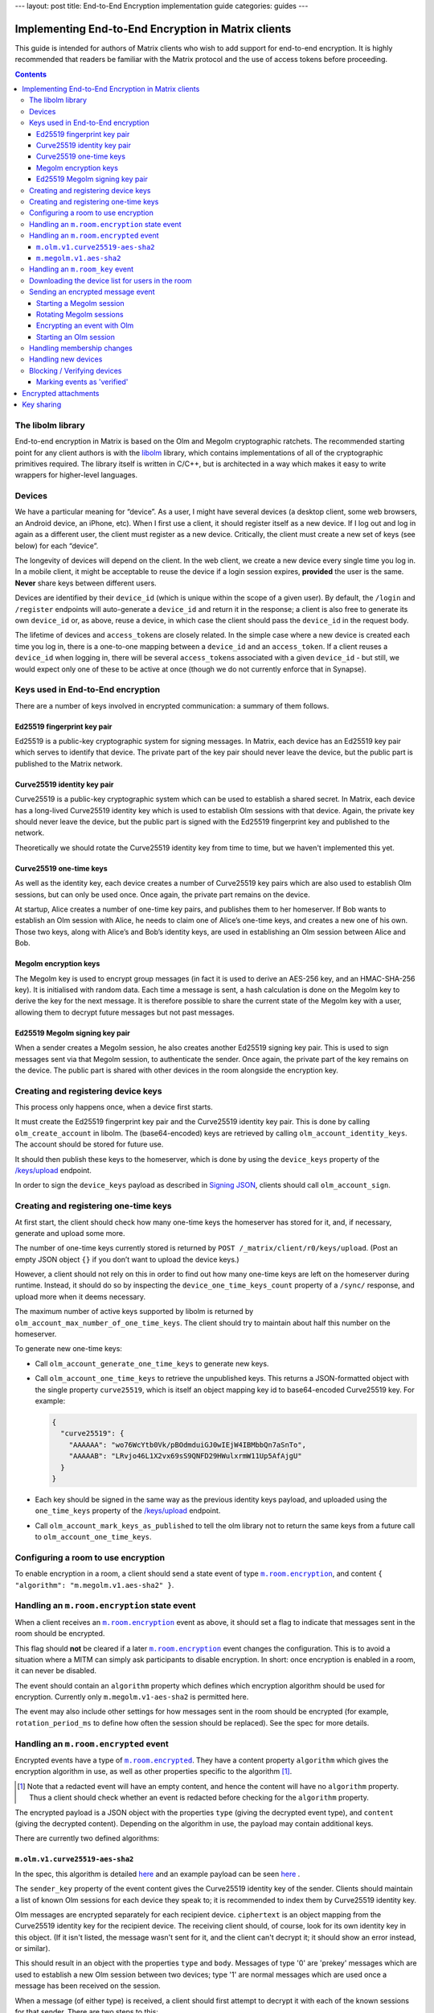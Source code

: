 ---
layout: post
title: End-to-End Encryption implementation guide
categories: guides
---

Implementing End-to-End Encryption in Matrix clients
====================================================

This guide is intended for authors of Matrix clients who wish to add
support for end-to-end encryption. It is highly recommended that readers
be familiar with the Matrix protocol and the use of access tokens before
proceeding.

.. contents::

The libolm library
------------------

End-to-end encryption in Matrix is based on the Olm and Megolm
cryptographic ratchets. The recommended starting point for any client
authors is with the `libolm <http://matrix.org/git/olm>`__ library,
which contains implementations of all of the cryptographic primitives
required. The library itself is written in C/C++, but is architected in
a way which makes it easy to write wrappers for higher-level languages.

Devices
-------

We have a particular meaning for “device”. As a user, I might have
several devices (a desktop client, some web browsers, an Android device,
an iPhone, etc). When I first use a client, it should register itself as
a new device. If I log out and log in again as a different user, the
client must register as a new device. Critically, the client must create
a new set of keys (see below) for each “device”.

The longevity of devices will depend on the client. In the web client,
we create a new device every single time you log in. In a mobile client,
it might be acceptable to reuse the device if a login session expires,
**provided** the user is the same. **Never** share keys between
different users.

Devices are identified by their ``device_id`` (which is unique within
the scope of a given user). By default, the ``/login`` and ``/register``
endpoints will auto-generate a ``device_id`` and return it in the
response; a client is also free to generate its own ``device_id`` or, as
above, reuse a device, in which case the client should pass the
``device_id`` in the request body.

The lifetime of devices and ``access_token``\ s are closely related. In
the simple case where a new device is created each time you log in,
there is a one-to-one mapping between a ``device_id`` and an
``access_token``. If a client reuses a ``device_id`` when logging
in, there will be several ``access_token``\ s associated with a
given ``device_id`` - but still, we would expect only one of these to be
active at once (though we do not currently enforce that in Synapse).

Keys used in End-to-End encryption
----------------------------------

There are a number of keys involved in encrypted communication: a
summary of them follows.

Ed25519 fingerprint key pair
~~~~~~~~~~~~~~~~~~~~~~~~~~~~

Ed25519 is a public-key cryptographic system for signing messages. In
Matrix, each device has an Ed25519 key pair which serves to identify
that device. The private part of the key pair should never leave the
device, but the public part is published to the Matrix network.

Curve25519 identity key pair
~~~~~~~~~~~~~~~~~~~~~~~~~~~~

Curve25519 is a public-key cryptographic system which can be used to
establish a shared secret. In Matrix, each device has a long-lived
Curve25519 identity key which is used to establish Olm sessions with
that device. Again, the private key should never leave the device, but
the public part is signed with the Ed25519 fingerprint key and published
to the network.

Theoretically we should rotate the Curve25519 identity key from time to
time, but we haven't implemented this yet.

Curve25519 one-time keys
~~~~~~~~~~~~~~~~~~~~~~~~

As well as the identity key, each device creates a number of Curve25519
key pairs which are also used to establish Olm sessions, but can only be
used once. Once again, the private part remains on the device.

At startup, Alice creates a number of one-time key pairs, and publishes
them to her homeserver. If Bob wants to establish an Olm session with
Alice, he needs to claim one of Alice’s one-time keys, and creates a new
one of his own. Those two keys, along with Alice’s and Bob’s identity
keys, are used in establishing an Olm session between Alice and Bob.

Megolm encryption keys
~~~~~~~~~~~~~~~~~~~~~~

The Megolm key is used to encrypt group messages (in fact it is used to
derive an AES-256 key, and an HMAC-SHA-256 key). It is initialised with
random data. Each time a message is sent, a hash calculation is done on
the Megolm key to derive the key for the next message. It is therefore
possible to share the current state of the Megolm key with a user,
allowing them to decrypt future messages but not past messages.

Ed25519 Megolm signing key pair
~~~~~~~~~~~~~~~~~~~~~~~~~~~~~~~

When a sender creates a Megolm session, he also creates another Ed25519
signing key pair. This is used to sign messages sent via that Megolm
session, to authenticate the sender. Once again, the private part of the
key remains on the device. The public part is shared with other devices
in the room alongside the encryption key.

Creating and registering device keys
------------------------------------

This process only happens once, when a device first starts.

It must create the Ed25519 fingerprint key pair and the Curve25519
identity key pair. This is done by calling ``olm_create_account`` in
libolm. The (base64-encoded) keys are retrieved by calling
``olm_account_identity_keys``. The account should be stored for future
use.

It should then publish these keys to the homeserver, which is done by using
the ``device_keys`` property of the `/keys/upload`_ endpoint.

In order to sign the ``device_keys`` payload as described in `Signing JSON`_,
clients should call ``olm_account_sign``.

Creating and registering one-time keys
--------------------------------------

At first start, the client should check how many one-time keys the homeserver
has stored for it, and, if necessary, generate and upload some more.

The number of one-time keys currently stored is returned by
``POST /_matrix/client/r0/keys/upload``. (Post an empty JSON object
``{}`` if you don’t want to upload the device keys.)

However, a client should not rely on this in order to find out how many
one-time keys are left on the homeserver during runtime. Instead, it should do
so by inspecting the ``device_one_time_keys_count`` property of a ``/sync/``
response, and upload more when it deems necessary.

The maximum number of active keys supported by libolm is returned by
``olm_account_max_number_of_one_time_keys``. The client should try to
maintain about half this number on the homeserver.

To generate new one-time keys:

* Call ``olm_account_generate_one_time_keys`` to generate new keys.

* Call ``olm_account_one_time_keys`` to retrieve the unpublished keys. This
  returns a JSON-formatted object with the single property ``curve25519``,
  which is itself an object mapping key id to base64-encoded Curve25519
  key. For example:

  .. code:: json

    {
      "curve25519": {
        "AAAAAA": "wo76WcYtb0Vk/pBOdmduiGJ0wIEjW4IBMbbQn7aSnTo",
        "AAAAAB": "LRvjo46L1X2vx69sS9QNFD29HWulxrmW11Up5AfAjgU"
      }
    }

* Each key should be signed in the same way as the previous identity keys payload,
  and uploaded using the ``one_time_keys`` property of the `/keys/upload`_
  endpoint.

* Call ``olm_account_mark_keys_as_published`` to tell the olm library not to
  return the same keys from a future call to ``olm_account_one_time_keys``.

Configuring a room to use encryption
------------------------------------

To enable encryption in a room, a client should send a state event of
type |m.room.encryption|_, and content ``{ "algorithm":
"m.megolm.v1.aes-sha2" }``.

Handling an ``m.room.encryption`` state event
---------------------------------------------

When a client receives an |m.room.encryption|_ event as above, it
should set a flag to indicate that messages sent in the room should be
encrypted.

This flag should **not** be cleared if a later |m.room.encryption|_
event changes the configuration. This is to avoid a situation where a
MITM can simply ask participants to disable encryption. In short: once
encryption is enabled in a room, it can never be disabled.

The event should contain an ``algorithm`` property which defines which
encryption algorithm should be used for encryption. Currently only
``m.megolm.v1-aes-sha2`` is permitted here.

The event may also include other settings for how messages sent in the room
should be encrypted (for example, ``rotation_period_ms`` to define how often
the session should be replaced). See the spec for more details.

Handling an ``m.room.encrypted`` event
--------------------------------------

Encrypted events have a type of |m.room.encrypted|_. They have a
content property ``algorithm`` which gives the encryption algorithm in
use, as well as other properties specific to the algorithm [#]_.

.. [#] Note that a redacted event will have an empty content, and hence the
   content will have no ``algorithm`` property. Thus a client should check
   whether an event is redacted before checking for the ``algorithm`` property.

The encrypted payload is a JSON object with the properties ``type``
(giving the decrypted event type), and ``content`` (giving the decrypted
content). Depending on the algorithm in use, the payload may contain
additional keys.

There are currently two defined algorithms:

``m.olm.v1.curve25519-aes-sha2``
~~~~~~~~~~~~~~~~~~~~~~~~~~~~~~~~

In the spec, this algorithm is detailed `here`__ and an example payload can be
seen `here`__ .

__ https://matrix.org/docs/spec/client_server/r0.4.0.html#m-olm-v1-curve25519-aes-sha2
__ `m.room.encrypted`_

The ``sender_key`` property of the event content gives the Curve25519
identity key of the sender. Clients should maintain a list of known Olm
sessions for each device they speak to; it is recommended to index them
by Curve25519 identity key.

Olm messages are encrypted separately for each recipient device.
``ciphertext`` is an object mapping from the Curve25519 identity key for
the recipient device. The receiving client should, of course, look for
its own identity key in this object. (If it isn't listed, the message
wasn't sent for it, and the client can't decrypt it; it should show an
error instead, or similar).

This should result in an object with the properties ``type`` and
``body``. Messages of type '0' are 'prekey' messages which are used to
establish a new Olm session between two devices; type '1' are normal
messages which are used once a message has been received on the session.

When a message (of either type) is received, a client should first
attempt to decrypt it with each of the known sessions for that sender.
There are two steps to this:

-  If (and only if) ``type==0``, the client should call
   ``olm_matches_inbound_session`` with the session and ``body``. This
   returns a flag indicating whether the message was encrypted using
   that session.

-  The client calls ``olm_decrypt``, with the session, ``type``, and
   ``body``. If this is successful, it returns the plaintext of the
   event.

If the client was unable to decrypt the message using any known sessions
(or if there are no known sessions yet), **and** the message had type 0,
**and** ``olm_matches_inbound_session`` wasn't true for any existing
sessions, then the client can try establishing a new session. This is
done as follows:

-  Call ``olm_create_inbound_session_from`` using the olm account, and
   the ``sender_key`` and ``body`` of the message.

-  If the session was established successfully:

   -  Call ``olm_remove_one_time_keys`` to ensure that the same
      one-time-key cannot be reused.

   -  Call ``olm_decrypt`` with the new session.

   -  Store the session for future use.

At the end of this, the client will hopefully have successfully
decrypted the payload.

As well as the ``type`` and ``content`` properties, the plaintext payload
should contain a number of other properties. Each of these should be checked
as follows [#]_.

``sender``
  The user ID of the sender. The client should check that this matches the
  ``sender`` in the event.

``recipient``
  The user ID of the recipient. The client should check that this matches the
  local user ID.

``keys``
  an object with a property ``ed25519``. The client should check that the
  value of this property matches the sender's fingerprint key when `marking
  the event as verified`_\ .

``recipient_keys``
  an object with a property ``ed25519``. The client should check that the
  value of this property matches its own fingerprint key.

.. [#] These tests prevent an attacker publishing someone else's curve25519
   keys as their own and subsequently claiming to have sent messages which they
   didn't.

``m.megolm.v1.aes-sha2``
~~~~~~~~~~~~~~~~~~~~~~~~

In the spec, this algorithm is detailed `here`__ and an example payload can be
seen `here`__.

__ https://matrix.org/docs/spec/client_server/r0.4.0.html#m-megolm-v1-aes-sha2
__ `m.room.encrypted`_

Encrypted events using this algorithm should have ``sender_key``,
``session_id`` and ``ciphertext`` content properties. If the
``room_id``, ``sender_key`` and ``session_id`` correspond to a known
Megolm session (see `below`__), the ciphertext can be
decrypted by passing the ciphertext into ``olm_group_decrypt``.

__ `m.room_key`_

In order to avoid replay attacks a client should remember the megolm
``message_index`` returned by ``olm_group_decrypt`` of each event they decrypt
for each session. If the client decrypts an event with the same
``message_index`` as one that it has already received using that session then
it should treat the message as invalid. However, care must be taken when an
event is decrypted multiple times that it is not flagged as a replay attack.
For example, this may happen when the client decrypts an event, the event gets
purged from the client's cache, and then the client backfills and re-decrypts
the event. One way to handle this case is to ensure that the record of
``message_index``\ es is appropriately purged when the client's cache of events
is purged. Another way is to remember the event's ``event_id`` and
``origin_server_ts`` along with its ``message_index``. When the client decrypts
an event with a ``message_index`` matching that of a previously-decrypted
event, it can then compare the ``event_id`` and ``origin_server_ts`` that it
remembered for that ``message_index``, and if those fields match, then the
message should be decrypted as normal.

The client should check that the sender's fingerprint key matches the
``keys.ed25519`` property of the event which established the Megolm session
when `marking the event as verified`_.

.. _`m.room_key`:

Handling an |room_key| event
--------------------------------

These events contain key data to allow decryption of other messages.
They are sent to specific devices, so they appear in the ``to_device``
section of the response to ``GET /_matrix/client/r0/sync``. They will
also be encrypted, so will need decrypting as above before they can be
seen. (These events are generated by other clients - see `starting a megolm
session`_).

The ``room_id``, together with the ``sender_key`` of the |room_key|_ event
before it was decrypted, and the ``session_id``, uniquely identify a Megolm
session. If they do not represent a known session, the client should start
a new inbound Megolm session by calling ``olm_init_inbound_group_session`` with
the ``session_key``.

The client should remember the value of the keys property of the payload
of the encrypted |room_key|_ event and store it with the inbound
session. This is used as above when marking the event as verified.

.. _`download the device list`:

Downloading the device list for users in the room
-------------------------------------------------

Before an encrypted message can be sent, it is necessary to retrieve the
list of devices for each user in the room. This can be done proactively,
or deferred until the first message is sent. The information is also
required to allow users to `verify or block devices`__.

__ `blocking`

The client should use the `/keys/query`_ endpoint, passing the IDs of the
members of the room in the ``device_keys`` property of the request.

The client must first check the signatures on the ``DeviceKeys`` objects
returned by `/keys/query`_. To do this, it should remove the ``signatures`` and
``unsigned`` properties, format the remainder as Canonical JSON, and pass the
result into ``olm_ed25519_verify``, using the Ed25519 key for the ``key``
parameter, and the corresponding signature for the ``signature`` parameter. If
the signature check fails, no further processing should be done on the device.

The client must also check that the ``user_id`` and ``device_id`` fields in the
object match those in the top-level map [#]_.

The client should check if the ``user_id``/``device_id`` correspond to a device
it had seen previously. If it did, the client **must** check that the Ed25519
key hasn't changed. Again, if it has changed, no further processing should be
done on the device.

Otherwise the client stores the information about this device.

.. [#] This prevents a malicious or compromised homeserver replacing the keys
       for the device with those of another.

Sending an encrypted message event
----------------------------------

When sending a message in a room `configured to use encryption`__, a client
first checks to see if it has an active outbound Megolm session. If not, it
first `creates one as per below`__. If an outbound session exists, it should
check if it is time to `rotate`__ it, and create a new one if so.

__ `Configuring a room to use encryption`_
__ `Starting a Megolm session`_
__ `Rotating Megolm sessions`_

The client then builds an encryption payload as follows:

.. code:: json

  {
    "type": "<event type>",
    "content": "<event content>",
    "room_id": "<id of destination room>"
  }

and calls ``olm_group_encrypt`` to encrypt the payload. This is then packaged
into event content as follows:

.. code:: json

  {
    "algorithm": "m.megolm.v1.aes-sha2",
    "sender_key": "<our curve25519 device key>",
    "ciphertext": "<encrypted payload>",
    "session_id": "<outbound group session id>",
    "device_id": "<our device ID>"
  }

Finally, the encrypted event is sent to the room with ``POST
/_matrix/client/r0/rooms/<room_id>/send/m.room.encrypted/<txn_id>``.

Starting a Megolm session
~~~~~~~~~~~~~~~~~~~~~~~~~

When a message is first sent in an encrypted room, the client should
start a new outbound Megolm session. This should **not** be done
proactively, to avoid proliferation of unnecessary Megolm sessions.

To create the session, the client should call
``olm_init_outbound_group_session``, and store the details of the
outbound session for future use.

The client should then call ``olm_outbound_group_session_id`` to get the
unique ID of the new session, and ``olm_outbound_group_session_key`` to
retrieve the current ratchet key and index. It should store these
details as an inbound session, just as it would when `receiving them via
an m.room_key event`__.

__ `m.room_key`_

The client must then share the keys for this session with each device in the
room. It must therefore `download the device list`_ if it hasn't already done
so. and for each device in the room which has not been `blocked`__, the client
Then it should build a unique |room_key|_ event, and send it encrypted to each
device in the room which has not been `blocked`__, `using Olm`__.

__ `blocking`_
__ `blocking`_
__ `olm_encrypt`_

Once all of the key-sharing event contents have been assembled, the
events should be sent to the corresponding devices via
``PUT /_matrix/client/r0/sendToDevice/m.room.encrypted/<txnId>``.

Rotating Megolm sessions
~~~~~~~~~~~~~~~~~~~~~~~~

Megolm sessions may not be reused indefinitely. The parameters which define
how often a session should be rotated are defined in the |m.room.encryption|_
state event of a room.

Once either the message limit or time limit have been reached, the client
should start a new session before sending any more messages.

.. _`olm_encrypt`:

Encrypting an event with Olm
~~~~~~~~~~~~~~~~~~~~~~~~~~~~

Olm is not used for encrypting room events, as it requires a separate
copy of the ciphertext for each device, and because the receiving device
can only decrypt received messages once. However, it is used for
encrypting key-sharing events for Megolm.

When encrypting an event using Olm, the client should:

-  Build an encryption payload as illustrated in the `spec`__.

   __ `https://matrix.org/docs/spec/client_server/r0.4.0.html#m-olm-v1-curve25519-aes-sha2`

-  Check if it has an existing Olm session; if it does not, `start a new
   one`__. If it has several (as may happen due to
   races when establishing sessions), it should use the one with the
   first session_id when sorted by their ASCII codepoints (ie, 'A'
   would be before 'Z', which would be before 'a').

   __ `Starting an Olm session`_

-  Encrypt the payload by calling ``olm_encrypt``.

-  Package the payload into an Olm |m.room.encrypted|_ event.

Starting an Olm session
~~~~~~~~~~~~~~~~~~~~~~~

To start a new Olm session with another device, a client must first
claim one of the other device's one-time keys. To do this, it should
initiate a request to `/keys/claim`_.

The client should check the signatures on the signed key objects in the
response. As with checking the signatures on the device keys, it should remove
the ``signatures`` and (if present) ``unsigned`` properties, format the
remainder as Canonical JSON, and pass the result into ``olm_ed25519_verify``,
using the Ed25519 device key for the ``key`` parameter.

Provided the key object passes verification, the client should then pass the
key, along with the Curve25519 Identity key for the remote device, into
``olm_create_outbound_session``.

Handling membership changes
---------------------------

The client should monitor rooms which are configured to use encryption for
membership changes.

When a member leaves a room, the client should invalidate any active outbound
Megolm session, to ensure that a new session is used next time the user sends a
message.

When a new member joins a room, the client should first `download the device
list`_ for the new member, if it doesn't already have it.

After giving the user an opportunity to `block`__ any suspicious devices, the
client should share the keys for the outbound Megolm session with all the new
member's devices. This is done in the same way as `creating a new session`__,
except that there is no need to start a new Megolm session: due to the design
of the Megolm ratchet, the new user will only be able to decrypt messages
starting from the current state. The recommended method is to maintain a list
of members who are waiting for the session keys, and share them when the user
next sends a message.

__ `blocking`_
__ `Starting a Megolm session`_

Handling new devices
--------------------

When a user logs in on a new device, it is necessary to make sure that
other devices in any rooms with encryption enabled are aware of the new
device, so that they can share their outbound sessions with it as they would
with a new member.

The device tracking process which should be implemented is documented `in the
spec
<https://matrix.org/docs/spec/client_server/r0.4.0.html#tracking-the-device-list-for-a-user>`__.

.. _`blocking`:

Blocking / Verifying devices
----------------------------

It should be possible for a user to mark each device belonging to
another user as 'Blocked' or 'Verified', through a process detailed
`in the spec`__.

__ https://matrix.org/docs/spec/client_server/r0.4.0.html#device-verification

When a user chooses to block a device, this means that no further
encrypted messages should be shared with that device. In short, it
should be excluded when sharing room keys when `starting a new Megolm
session`__. Any active outbound Megolm sessions whose
keys have been shared with the device should also be invalidated so that
no further messages are sent over them.

__ `Starting a Megolm session`_

.. _`marking the event as verified`:

Marking events as 'verified'
~~~~~~~~~~~~~~~~~~~~~~~~~~~~

Once a device has been verified, it is possible to verify that events
have been sent from a particular device. See the section on `Handling an
m.room.encrypted event`_ for notes on how to do this
for each algorithm. Events sent from a verified device can be decorated
in the UI to show that they have been sent from a verified device.

Encrypted attachments
=====================

Homeservers must not be able to read files shared in encrypted rooms.
Clients should implement a strategy described `in the spec`__.

__ https://matrix.org/docs/spec/client_server/r0.4.0.html#sending-encrypted-attachments

Currently, the files are encrypted using AES-CTR, which is not included in
libolm. Clients have to rely on a third party library.

Key sharing
===========

When an event cannot be decrypted due to missing keys, a client may want to
request them from other clients which may have them. Similarly, a client may
want to reply to a key request with the associated key if it can assert that
the requesting device is allowed to see the messages encrypted with this key.

Those capabilities are achieved using |m.room_key_request| and
|m.forwarded_room_key| events.

The ``session_key`` property of a |m.forwarded_room_key| event differs from the
one of a |room_key| event, as it does not include the Ed25519 signature of the
original sender. It should be obtained from
``olm_export_inbound_group_session`` at the desired ``message index``, and the
session can be restored with ``olm_import_inbound_group_session``.

The ``forwarded_room_key`` property starts out empty, but each time a key is
forwarded to another device, the previous sender in the chain is added to the
end of the list. Consider the following example:

  - A -> B : m.room_key
  - B -> C : m.forwarded_room_key
  - C -> D : m.forwarded_room_key

In the message B -> C ``forwarded_room_key`` is empty, but in the message C ->
D it contains B's Curve25519 key. In order for D to believe that the session
came from A,  D must trust the direct sender C and every entry in this chain.

In order to securely implement key sharing, clients must not reply to every key
request they receive. The recommended strategy is to share the keys
automatically only to **verified** devices of the **same user**. Requests
coming from unverified devices should prompt a dialog, allowing the user to
verify the device, share the keys without verifying, or not to share them (and
ignore future requests).
A client should also check whether requests coming from devices of other users
are legitimate. This can be done by keeping track of the users a session was
shared with, and at which ``message index``.

Key requests can be sent to all of the current user's devices, as well as the
original sender of the session, and other devices present in the room. When the
client receives the requested key, it should send a |m.room_key_request| event
to all the devices it requested the key from, setting the ``action`` property
to ``"cancel_request"`` and ``request_id`` to the ID of the initial request.


.. |m.room.encryption| replace:: ``m.room.encryption``
.. _`m.room.encryption`: https://matrix.org/docs/spec/client_server/r0.4.0.html#m-room-encryption

.. |m.room.encrypted| replace:: ``m.room.encrypted``
.. _`m.room.encrypted`: https://matrix.org/docs/spec/client_server/r0.4.0.html#m-room-encrypted

.. |room_key| replace:: ``m.room_key``
.. _`room_key`: https://matrix.org/docs/spec/client_server/r0.4.0.html#m-room-key

.. |m.room_key_request| replace:: ``m.room_key_request``
.. _`room_key_request`: https://matrix.org/docs/spec/client_server/r0.4.0.html#m-room-key-request

.. |m.forwarded_room_key| replace:: ``m.forwarded_room_key``
.. _`forwarded_room_key`: https://matrix.org/docs/spec/client_server/r0.4.0.html#m-forwarded-room-key

.. _`Signing JSON`: https://matrix.org/docs/spec/appendices.html#signing-json
.. _/keys/query: https://matrix.org/docs/spec/client_server/r0.4.0.html#post-matrix-client-r0-keys-query
.. _`/keys/upload`: https://matrix.org/docs/spec/client_server/r0.4.0.html#post-matrix-client-r0-keys-upload
.. _/keys/claim: https://matrix.org/docs/spec/client_server/r0.4.0.html#post-matrix-client-r0-keys-claim
